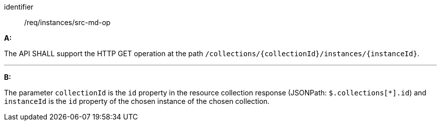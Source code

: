 [[req_instances_src-md-op]]

[requirement]
====
[%metadata]
identifier:: /req/instances/src-md-op

*A:*

The API SHALL support the HTTP GET operation at the path `/collections/{collectionId}/instances/{instanceId}`.

---

*B:*

The parameter `collectionId` is the `id`  property in the resource collection response (JSONPath: `$.collections[*].id`) and `instanceId` is the `id` property of the chosen instance of the chosen collection.

====
